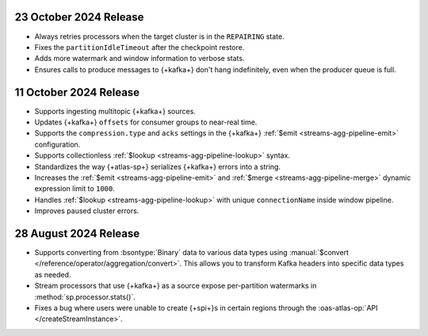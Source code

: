.. _atlas-sp-20241023:

23 October 2024 Release
-----------------------

- Always retries processors when the target cluster is in the 
  ``REPAIRING`` state.
- Fixes the ``partitionIdleTimeout`` after the checkpoint restore.
- Adds more watermark and window information to verbose stats.
- Ensures calls to produce messages to {+kafka+} don't hang 
  indefinitely, even when the producer queue is full.

.. _atlas-sp-20241011:

11 October 2024 Release
-----------------------

- Supports ingesting multitopic {+kafka+} sources.
- Updates {+kafka+} ``offsets`` for consumer groups to near-real time.
- Supports the ``compression.type`` and ``acks`` settings in the
  {+kafka+} :ref:`$emit <streams-agg-pipeline-emit>` configuration.
- Supports collectionless :ref:`$lookup <streams-agg-pipeline-lookup>`
  syntax.
- Standardizes the way {+atlas-sp+} serializes {+kafka+} errors into a
  string.
- Increases the :ref:`$emit <streams-agg-pipeline-emit>` and
  :ref:`$merge <streams-agg-pipeline-merge>` dynamic expression limit to
  ``1000``.
- Handles :ref:`$lookup <streams-agg-pipeline-lookup>` with unique
  ``connectionName`` inside window pipeline.
- Improves paused cluster errors.

.. _atlas-sp-20240828:

28 August 2024 Release
----------------------

- Supports converting from :bsontype:`Binary` data to various data types using :manual:`$convert </reference/operator/aggregation/convert>`. This allows you to transform Kafka headers into specific data types as needed.
- Stream processors that use {+kafka+} as a source expose per-partition watermarks in :method:`sp.processor.stats()`.
- Fixes a bug where users were unable to create {+spi+}s in certain regions through the :oas-atlas-op:`API </createStreamInstance>`.
